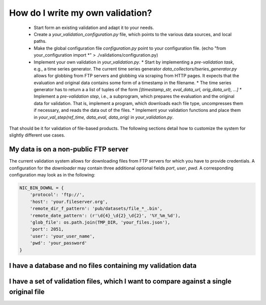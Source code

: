How do I write my own validation?
=================================

  * Start form an existing validation and adapt it to your needs.
  * Create a `your_validation_configuration.py` file, which points to the various data sources, and local paths.
  * Make the global configuration file `configuration.py` point to your configuration file. (echo "from your_configuration import *" > ./validations/configuration.py)
  * Implement your own validation in `your_validation.py`.
    * Start by implementing a *pre-validation task*, e.g., a time series generator. The current time series generator `data_collectors/tseries_generator.py` allows for globbing from FTP servers and globbing via scraping from HTTP pages. It expects that the evaluation and original data contains some form of a timestamp in the filename.
    * The time series generator has to return a a list of tuples of the form `[(timestamp_str, eval_data_url, orig_data_url), ...]`
    * Implement a *pre-validation step*, i.e., a subprogram, which prepares the evaluation and the original data for validation. That is, implement a program, which downloads each file type, uncompresses them if necessary, and reads the data out of the files.
    * Implement your validation functions and place them in `your_val_step(ref_time, data_eval, data_orig)` in `your_validation.py`.


That should be it for validation of file-based products. The following sections detail how to customize the system for slightly different use cases.


My data is on a non-public FTP server
-------------------------------------

The current validation system allows for downloading files from FTP servers for which you have to provide credentials. A configuration for the `downloader` may contain three additional optional fields `port`, `user`, `pwd`. A corresponding configuration may look as in the following:


.. code-block:: python

	NIC_BIN_DOWNL = {
	    'protocol': 'ftp://',
	    'host': 'your.fileserver.org',
	    'remote_dir_f_pattern': 'pub/datasets/file_*_.bin',
	    'remote_date_pattern': (r'\d{4}_\d{2}_\d{2}', '%Y_%m_%d'),
	    'glob_file': os.path.join(TMP_DIR, 'your_files.json'),
	    'port': 2051,
	    'user': 'your_user_name',
	    'pwd': 'your_password'
	}




I have a database and no files containing my validation data
------------------------------------------------------------


I have a set of validation files, which I want to compare against a single original file
----------------------------------------------------------------------------------------

